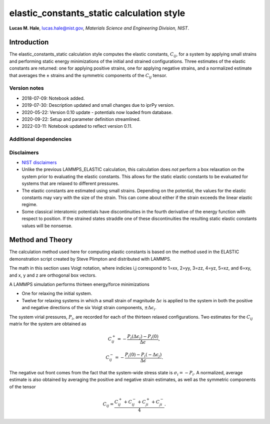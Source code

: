 elastic_constants_static calculation style
==========================================

**Lucas M. Hale**,
`lucas.hale@nist.gov <mailto:lucas.hale@nist.gov?Subject=ipr-demo>`__,
*Materials Science and Engineering Division, NIST*.

Introduction
------------

The elastic_constants_static calculation style computes the elastic
constants, :math:`C_{ij}`, for a system by applying small strains and
performing static energy minimizations of the initial and strained
configurations. Three estimates of the elastic constants are returned:
one for applying positive strains, one for applying negative strains,
and a normalized estimate that averages the ± strains and the symmetric
components of the :math:`C_{ij}` tensor.

Version notes
~~~~~~~~~~~~~

-  2018-07-09: Notebook added.
-  2019-07-30: Description updated and small changes due to iprPy
   version.
-  2020-05-22: Version 0.10 update - potentials now loaded from
   database.
-  2020-09-22: Setup and parameter definition streamlined.
-  2022-03-11: Notebook updated to reflect version 0.11.

Additional dependencies
~~~~~~~~~~~~~~~~~~~~~~~

Disclaimers
~~~~~~~~~~~

-  `NIST
   disclaimers <http://www.nist.gov/public_affairs/disclaimer.cfm>`__
-  Unlike the previous LAMMPS_ELASTIC calculation, this calculation does
   *not* perform a box relaxation on the system prior to evaluating the
   elastic constants. This allows for the static elastic constants to be
   evaluated for systems that are relaxed to different pressures.
-  The elastic constants are estimated using small strains. Depending on
   the potential, the values for the elastic constants may vary with the
   size of the strain. This can come about either if the strain exceeds
   the linear elastic regime.
-  Some classical interatomic potentials have discontinuities in the
   fourth derivative of the energy function with respect to position. If
   the strained states straddle one of these discontinuities the
   resulting static elastic constants values will be nonsense.

Method and Theory
-----------------

The calculation method used here for computing elastic constants is
based on the method used in the ELASTIC demonstration script created by
Steve Plimpton and distributed with LAMMPS.

The math in this section uses Voigt notation, where indicies i,j
correspond to 1=xx, 2=yy, 3=zz, 4=yz, 5=xz, and 6=xy, and x, y and z are
orthogonal box vectors.

A LAMMPS simulation performs thirteen energy/force minimizations

-  One for relaxing the initial system.

-  Twelve for relaxing systems in which a small strain of magnitude
   :math:`\Delta \epsilon` is applied to the system in both the positive
   and negative directions of the six Voigt strain components,
   :math:`\pm \Delta \epsilon_{i}`.

The system virial pressures, :math:`P_{i}`, are recorded for each of the
thirteen relaxed configurations. Two estimates for the :math:`C_{ij}`
matrix for the system are obtained as

.. math::  C_{ij}^+ = - \frac{P_i(\Delta \epsilon_j) - P_i(0)}{\Delta \epsilon},

.. math::  C_{ij}^- = - \frac{P_i(0) - P_i(-\Delta \epsilon_j)}{\Delta \epsilon}.

The negative out front comes from the fact that the system-wide stress
state is :math:`\sigma_i = -P_i`. A normalized, average estimate is also
obtained by averaging the positive and negative strain estimates, as
well as the symmetric components of the tensor

.. math::  C_{ij} = \frac{C_{ij}^+ + C_{ij}^- + C_{ji}^+ + C_{ji}^-}{4}.
